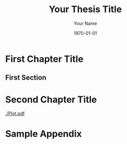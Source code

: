 #+options: toc:nil title:nil
#+latex_class: Ontario_Tech_Thesis
#+latex_class_options: [oneside]
#+latex_header: \usepackage{lipsum} % Only for the sample
#+latex_header:
#+latex_header: % Thesis properties
#+title: Your Thesis Title
#+date: \today
#+author: Your Name
#+latex_header: \degree{Your Degree}
#+latex_header: \faculty{Your Faculty}
#+latex_header: \program{Your Program}
#+latex_header: % By default the university is UOIT, this can be changed by uncommenting the following
#+latex_header: %\university{Your University}
#+latex_header: %\city{Your city and country}
#+latex_header:
#+latex_header: % Defense properties
#+latex_header: \defense{July 1, 2019}
#+latex_header: \chair{Thesis Chair}
#+latex_header: \supervisor{Your Supervisor}
#+latex_header: \committee{Committee Member 1}{Committee Member 2}
#+latex_header: \examiner{External Examiner, Their Affiliation} % Thesis / External Examiner
#+latex_header: %\univexaminer{} % University Examiner (PhD Only)

#+begin_export latex
\pagenumbering{roman}
\maketitle

\makeexaminfo

\makeabstract{
Put your abstract here.
}

\makeacknowledgements{
Thank some people that you like here.
}

\makedeclaration

\makecontributions{
The work described in Chapter \ref{chap:chap2} was performed at the Futuristic Automotive Research Centre of Excellence (FARCE) in Hill Valley, California, using the Flux Capacitor testing laboratory operated by Dr. Emmett Brown. I was responsible for installing and testing flux capacitors in my automotive prototype vehicles.
}

{\hypersetup{linkcolor=black}
\maketableofcontents
}

\pagenumbering{arabic}
\doublespacing
#+end_export

* First Chapter Title
\lipsum[1-2]
** First Section
\lipsum[3-4]

* Second Chapter Title
:PROPERTIES:
:CUSTOM_ID: chap:chap2
:END:
\lipsum[5-6]
#+caption: Beautiful plot of \(y = \sin(\pi x)\).
[[./Plot.pdf]]
\lipsum[7-8]

#+begin_export latex
% Adds references to table of contents
\phantomsection
\addcontentsline{toc}{chapter}{References}

\nocite{*} % Only for the sample
\bibliography{Ref}
#+end_export

\appendix

* Sample Appendix
\lipsum[9-12]

* New ~org-latex-class~                                            :noexport:
  #+name: new-class
  #+begin_src emacs-lisp
    (with-eval-after-load 'ox-latex
      (add-to-list 'org-latex-classes
		   '("Ontario_Tech_Thesis"
		     "\\documentclass{Ontario_Tech_Thesis}"
		     ("\\chapter{%s}" . "\\chapter*{%s}")
		     ("\\section{%s}" . "\\section*{%s}")
		     ("\\subsection{%s}" . "\\subsection*{%s}")
		     ("\\subsubsection{%s}" . "\\subsubsection*{%s}"))))
    ;; Local Variables:
    ;; eval: (org-sbe new-class)
    ;; org-latex-prefer-user-labels: t
    ;; org-latex-default-packages-alist: nil
    ;; org-latex-hyperref-template: nil
    ;; org-latex-pdf-process: ("nextonic compile %f")
    ;; End:
  #+end_src
